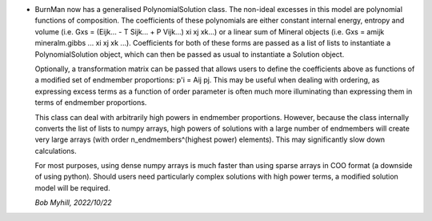 * BurnMan now has a generalised PolynomialSolution class. The
  non-ideal excesses in this model are polynomial functions
  of composition. The coefficients of these polynomials are either
  constant internal energy, entropy and volume
  (i.e. Gxs = (Eijk... - T Sijk... + P Vijk...) xi xj xk...) or a
  linear sum of Mineral objects
  (i.e. Gxs = amijk mineralm.gibbs ... xi xj xk ...).
  Coefficients for both of these forms are passed as a list of lists
  to instantiate a PolynomialSolution object, which can then be passed
  as usual to instantiate a Solution object.

  Optionally, a transformation matrix can be passed that 
  allows users to define the coefficients above as functions of
  a modified set of endmember proportions: p'i = Aij pj. This
  may be useful when dealing with ordering, as expressing
  excess terms as a function of order parameter is often much
  more illuminating than expressing them in terms of endmember
  proportions.

  This class can deal with arbitrarily high powers in endmember
  proportions. However, because the class internally converts the
  list of lists to numpy arrays, high powers of solutions with a
  large number of endmembers will create very large
  arrays (with order n_endmembers^(highest power) elements). 
  This may significantly slow down calculations.

  For most purposes, using dense numpy arrays is much faster than
  using sparse arrays in COO format (a downside of using python).
  Should users need particularly complex solutions with high power
  terms, a modified solution model will be required. 

  *Bob Myhill, 2022/10/22*
